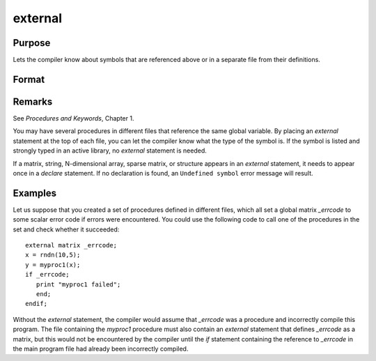 
external
==============================================

Purpose
----------------

Lets the compiler know about symbols that are referenced
above or in a separate file from their definitions.

Format
----------------
.. function:: external proc dog, cat
              external keyword dog
              external fn dog
              external matrixx, y, z
              external string mstr, cstr
              external array a, b
              external sparse matrix sma, smb
              external struct structure_type sta, stb

Remarks
-------

See `Procedures and Keywords`, Chapter 1.

You may have several procedures in different files that reference the
same global variable. By placing an `external` statement at the top of
each file, you can let the compiler know what the type of the symbol is.
If the symbol is listed and strongly typed in an active library, no
`external` statement is needed.

If a matrix, string, N-dimensional array, sparse matrix, or structure
appears in an `external` statement, it needs to appear once in a `declare`
statement. If no declaration is found, an ``Undefined symbol`` error message
will result.


Examples
----------------
Let us suppose that you created a set of procedures defined in
different files, which all set a global matrix *_errcode*
to some scalar error code if errors were encountered.
You could use the following code to call one of the procedures
in the set and check whether it succeeded:

::

    external matrix _errcode;
    x = rndn(10,5);
    y = myproc1(x);
    if _errcode;
       print "myproc1 failed";
       end;
    endif;

Without the `external` statement, the compiler would assume that *\_errcode*
was a procedure and incorrectly compile this program. The file
containing the *myproc1* procedure must also contain an `external` statement
that defines *\_errcode* as a matrix, but this would not be encountered by
the compiler until the `if` statement containing the reference to
*\_errcode* in the main program file had already been incorrectly
compiled.

.. seealso:: Functions `declare`

